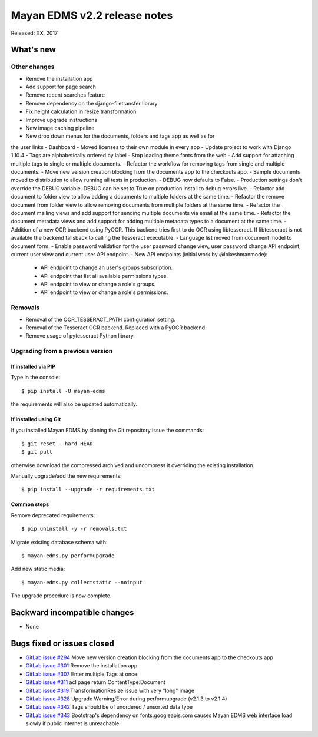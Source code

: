 =============================
Mayan EDMS v2.2 release notes
=============================

Released: XX, 2017

What's new
==========


Other changes
-------------
- Remove the installation app
- Add support for page search
- Remove recent searches feature
- Remove dependency on the django-filetransfer library
- Fix height calculation in resize transformation
- Improve upgrade instructions
- New image caching pipeline
- New drop down menus for the documents, folders and tags app as well as for
the user links
- Dashboard
- Moved licenses to their own module in every app
- Update project to work with Django 1.10.4
- Tags are alphabetically ordered by label
- Stop loading theme fonts from the web
- Add support for attaching multiple tags to single or multiple documents.
- Refactor the workflow for removing tags from single and multiple documents.
- Move new version creation blocking from the documents app to the checkouts app.
- Sample documents moved to distribution to allow running all tests in production.
- DEBUG now defaults to False.
- Production settings don't override the DEBUG variable. DEBUG can be set to True
on production install to debug errors live.
- Refactor add document to folder view to allow adding a documents to multiple folders at the same time.
- Refactor the remove document from folder view to allow removing documents from multiple folders at the same time.
- Refactor the document mailing views and add support for sending multiple documents via email at the same time.
- Refactor the document metadata views and add support for adding multiple metadata types to a document at the same time.
- Addition of a new OCR backend using PyOCR. This backend tries first to do OCR
using libtesseract. If libtesseract is not available the backend fallsback to
calling the Tesseract executable.
- Language list moved from document model to document form.
- Enable password validation for the user password change view, user password change API endpoint, current user view and current user API endpoint.
- New API endpoints (initial work by @lokeshmanmode):

  - API endpoint to change an user's groups subscription.
  - API endpoint that list all available permissions types.
  - API endpoint to view or change a role's groups.
  - API endpoint to view or change a role's permissions.

Removals
--------
- Removal of the OCR_TESSERACT_PATH configuration setting.
- Removal of the Tesseract OCR backend. Replaced with a PyOCR backend.
- Remove usage of pytesseract Python library.

Upgrading from a previous version
---------------------------------

If installed via PIP
~~~~~~~~~~~~~~~~~~~~

Type in the console::

    $ pip install -U mayan-edms

the requirements will also be updated automatically.

If installed using Git
~~~~~~~~~~~~~~~~~~~~~~

If you installed Mayan EDMS by cloning the Git repository issue the commands::

    $ git reset --hard HEAD
    $ git pull

otherwise download the compressed archived and uncompress it overriding the
existing installation.

Manually upgrade/add the new requirements::

    $ pip install --upgrade -r requirements.txt

Common steps
~~~~~~~~~~~~

Remove deprecated requirements::

    $ pip uninstall -y -r removals.txt

Migrate existing database schema with::

    $ mayan-edms.py performupgrade

Add new static media::

    $ mayan-edms.py collectstatic --noinput

The upgrade procedure is now complete.


Backward incompatible changes
=============================

* None

Bugs fixed or issues closed
===========================

* `GitLab issue #294 <https://gitlab.com/mayan-edms/mayan-edms/issues/294>`_ Move new version creation blocking from the documents app to the checkouts app
* `GitLab issue #301 <https://gitlab.com/mayan-edms/mayan-edms/issues/301>`_ Remove the installation app
* `GitLab issue #307 <https://gitlab.com/mayan-edms/mayan-edms/issues/307>`_ Enter multiple Tags at once
* `GitLab issue #311 <https://gitlab.com/mayan-edms/mayan-edms/issues/311>`_ acl page return ContentType:Document
* `GitLab issue #319 <https://gitlab.com/mayan-edms/mayan-edms/issues/319>`_ TransformationResize issue with very "long" image
* `GitLab issue #328 <https://gitlab.com/mayan-edms/mayan-edms/issues/328>`_ Upgrade Warning/Error during performupgrade (v2.1.3 to v2.1.4)
* `GitLab issue #342 <https://gitlab.com/mayan-edms/mayan-edms/issues/342>`_ Tags should be of unordered / unsorted data type
* `GitLab issue #343 <https://gitlab.com/mayan-edms/mayan-edms/issues/343>`_ Bootstrap's dependency on fonts.googleapis.com causes Mayan EDMS web interface load slowly if public internet is unreachable

.. _PyPI: https://pypi.python.org/pypi/mayan-edms/

